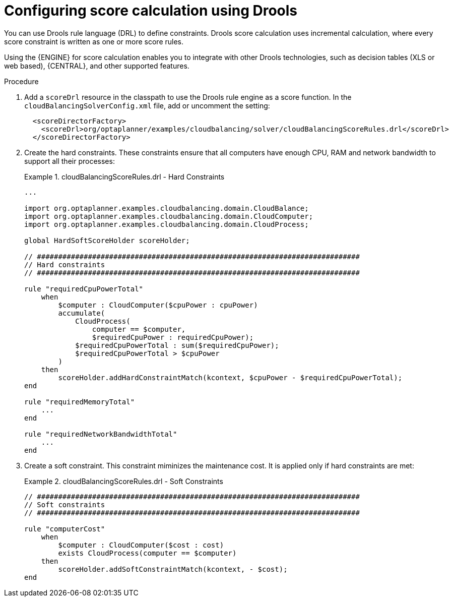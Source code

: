 [id='cloudbal-score-drools-proc']
= Configuring score calculation using Drools

You can use Drools rule language (DRL) to define constraints. Drools score calculation uses incremental calculation, where every score constraint is written as one or more score rules. 

Using the {ENGINE} for score calculation enables you to integrate with other Drools technologies, such as decision tables (XLS or web based), {CENTRAL}, and other supported features.

.Procedure
. Add a `scoreDrl` resource in the classpath to use the Drools rule engine as a score function. In the `cloudBalancingSolverConfig.xml` file, add or uncomment the setting:
+
[source,xml,options="nowrap"]
----
  <scoreDirectorFactory>
    <scoreDrl>org/optaplanner/examples/cloudbalancing/solver/cloudBalancingScoreRules.drl</scoreDrl>
  </scoreDirectorFactory>
----
+
. Create the hard constraints. These constraints ensure that all computers have enough CPU, RAM and network bandwidth to support all their processes:
+
.cloudBalancingScoreRules.drl - Hard Constraints
====
[source,options="nowrap"]
----
...

import org.optaplanner.examples.cloudbalancing.domain.CloudBalance;
import org.optaplanner.examples.cloudbalancing.domain.CloudComputer;
import org.optaplanner.examples.cloudbalancing.domain.CloudProcess;

global HardSoftScoreHolder scoreHolder;

// ############################################################################
// Hard constraints
// ############################################################################

rule "requiredCpuPowerTotal"
    when
        $computer : CloudComputer($cpuPower : cpuPower)
        accumulate(
            CloudProcess(
                computer == $computer,
                $requiredCpuPower : requiredCpuPower);
            $requiredCpuPowerTotal : sum($requiredCpuPower);
            $requiredCpuPowerTotal > $cpuPower
        )
    then
        scoreHolder.addHardConstraintMatch(kcontext, $cpuPower - $requiredCpuPowerTotal);
end

rule "requiredMemoryTotal"
    ...
end

rule "requiredNetworkBandwidthTotal"
    ...
end
----
====

. Create a soft constraint. This constraint miminizes the maintenance cost. It is applied only if hard constraints are met:
+
.cloudBalancingScoreRules.drl - Soft Constraints
====
[source,options="nowrap"]
----
// ############################################################################
// Soft constraints
// ############################################################################

rule "computerCost"
    when
        $computer : CloudComputer($cost : cost)
        exists CloudProcess(computer == $computer)
    then
        scoreHolder.addSoftConstraintMatch(kcontext, - $cost);
end
----
====

